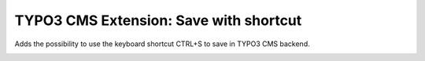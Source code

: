 TYPO3 CMS Extension: Save with shortcut
=======================================

Adds the possibility to use the keyboard shortcut CTRL+S to save in TYPO3 CMS backend.


.. image:: Resources/Public/Icons/Extension.png
   :alt: EXT:save icon


